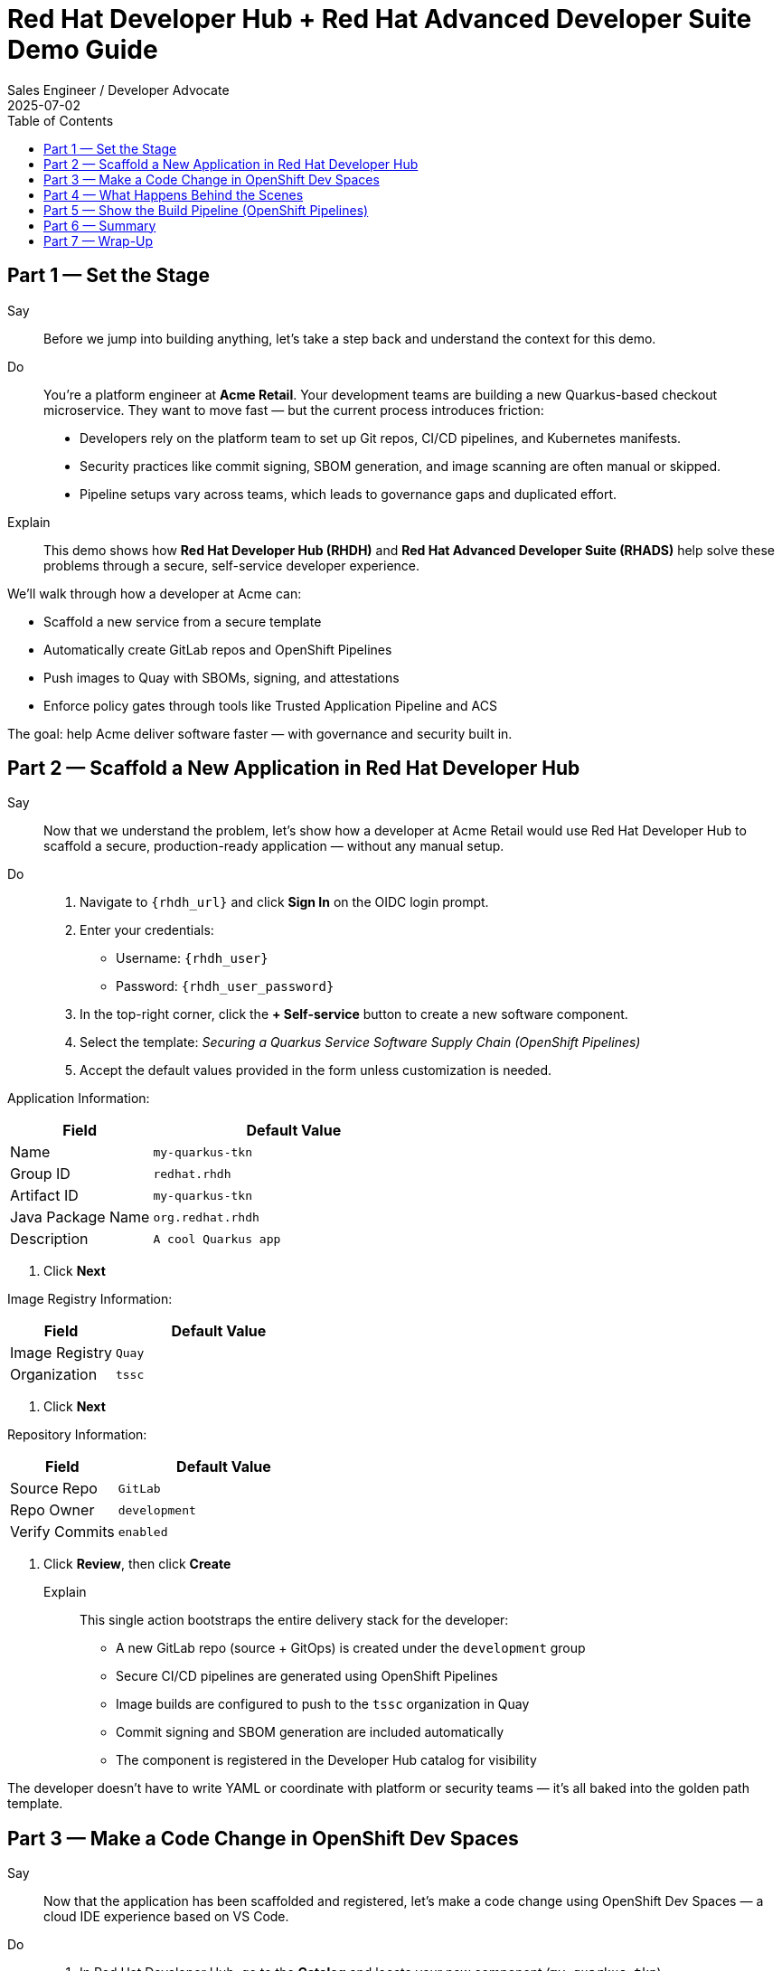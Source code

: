 = Red Hat Developer Hub + Red Hat Advanced Developer Suite Demo Guide
:author: Sales Engineer / Developer Advocate
:revdate: 2025-07-02
:icons!:
:toc:
:toclevels: 1

== Part 1 — Set the Stage

Say::
Before we jump into building anything, let’s take a step back and understand the context for this demo.

Do::
You're a platform engineer at *Acme Retail*. Your development teams are building a new Quarkus-based checkout microservice. They want to move fast — but the current process introduces friction:

* Developers rely on the platform team to set up Git repos, CI/CD pipelines, and Kubernetes manifests.
* Security practices like commit signing, SBOM generation, and image scanning are often manual or skipped.
* Pipeline setups vary across teams, which leads to governance gaps and duplicated effort.

Explain::
This demo shows how *Red Hat Developer Hub (RHDH)* and *Red Hat Advanced Developer Suite (RHADS)* help solve these problems through a secure, self-service developer experience.

We’ll walk through how a developer at Acme can:

* Scaffold a new service from a secure template
* Automatically create GitLab repos and OpenShift Pipelines
* Push images to Quay with SBOMs, signing, and attestations
* Enforce policy gates through tools like Trusted Application Pipeline and ACS

The goal: help Acme deliver software faster — with governance and security built in.


== Part 2 — Scaffold a New Application in Red Hat Developer Hub

Say::
Now that we understand the problem, let’s show how a developer at Acme Retail would use Red Hat Developer Hub to scaffold a secure, production-ready application — without any manual setup.

Do::
. Navigate to `{rhdh_url}` and click *Sign In* on the OIDC login prompt.
. Enter your credentials:
  - Username: `{rhdh_user}`
  - Password: `{rhdh_user_password}`
. In the top-right corner, click the **+ Self-service** button to create a new software component.
. Select the template:
  _Securing a Quarkus Service Software Supply Chain (OpenShift Pipelines)_
. Accept the default values provided in the form unless customization is needed.

Application Information:
[cols="1,2", options="header"]
|===
| Field | Default Value
| Name | `my-quarkus-tkn`
| Group ID | `redhat.rhdh`
| Artifact ID | `my-quarkus-tkn`
| Java Package Name | `org.redhat.rhdh`
| Description | `A cool Quarkus app`
|===

. Click *Next*

Image Registry Information:
[cols="1,2", options="header"]
|===
| Field | Default Value
| Image Registry | `Quay`
| Organization | `tssc`
|===

. Click *Next*

Repository Information:
[cols="1,2", options="header"]
|===
| Field | Default Value
| Source Repo | `GitLab`
| Repo Owner | `development`
| Verify Commits | `enabled`
|===

. Click *Review*, then click *Create*

Explain::
This single action bootstraps the entire delivery stack for the developer:

* A new GitLab repo (source + GitOps) is created under the `development` group
* Secure CI/CD pipelines are generated using OpenShift Pipelines
* Image builds are configured to push to the `tssc` organization in Quay
* Commit signing and SBOM generation are included automatically
* The component is registered in the Developer Hub catalog for visibility

The developer doesn't have to write YAML or coordinate with platform or security teams — it’s all baked into the golden path template.


== Part 3 — Make a Code Change in OpenShift Dev Spaces

Say::
Now that the application has been scaffolded and registered, let’s make a code change using OpenShift Dev Spaces — a cloud IDE experience based on VS Code.

Do::
. In Red Hat Developer Hub, go to the *Catalog* and locate your new component (`my-quarkus-tkn`)
. Click the component name to open its *Overview* page
. Find and click the *OpenShift Dev Spaces* link to launch a preloaded workspace
. If redirected, click *Log In with OpenShift*, then sign in with:
  - Username: `{rhdh_user}`
  - Password: `{rhdh_user_password}`
. On the *Authorize Access* screen, click *Allow selected permissions*
. On the repository trust prompt, click *Continue*
. When prompted to authenticate with GitLab:
  - Username: `{gitlab_user}`
  - Password: `{gitlab_user_password}`
. Click *Authorize devspaces*
. Wait for the workspace to start and fully load VS Code
. If prompted, trust all workspaces and authors

In the Dev Spaces IDE:

. Open the file: `my-quarkus-tkn/docs/index.md`
. Add a new line of text at the bottom (e.g., “This is a test edit.”)
. Open the integrated terminal:
  * From the top menu bar, click on `Terminal → New Terminal`
  * This will open a terminal panel at the bottom of the IDE, with your project directory pre-selected

Then, in the terminal:

. Stage your changes:

[source,bash]
----
git add .
----

. Commit your changes:

[source,bash]
----
git commit -m "Update"
----

. The terminal will prompt you with a URL for commit signing via `gitsign`
. Open the URL in your browser and approve the request
. Copy the verification code shown in the browser
. Paste the code into the terminal to complete the signing process  
  (Allow paste functionality if prompted)

. Push your changes:

[source,bash]
----
git push
----

Explain::
This push triggers the CI/CD pipeline via the GitLab webhook.

Because *Verify Commits* was enabled when you created the project, this change must be signed using `gitsign`.

`gitsign` is a tool that signs your Git commits using a short-lived key tied to your identity (usually via OpenID Connect). This ensures the commit came from a trusted user — not just anyone with push access.

Signed commits help verify:
* Who made the change
* That the change hasn’t been tampered with

This strengthens the security and auditability of your software supply chain — a key capability of Red Hat Trusted Application Pipeline.

== Part 4 — What Happens Behind the Scenes

Once the user clicks *Create* in Developer Hub, a lot of powerful automation kicks in — without the developer needing to manually configure anything.

Say this:

> “Let’s pause and see what just happened behind the scenes when the developer created the app using the template.”

Then explain:

Red Hat Developer Hub, working together with the template and platform tools, automates the following steps:

* Creates a **source code repository** (application code) and a **GitOps repository** (deployment manifests) using GitLab
* Sets up **GitLab webhooks** to trigger the correct CI/CD pipeline for this app
* Commits pre-built **pipeline definitions** and Kubernetes manifests into the appropriate repos
* Registers the app as a **catalog component** inside Developer Hub so developers can monitor it
* Automatically **triggers the CI/CD build pipeline** if "Verify Commits" was set to `false` (i.e., unsigned commits allowed)

Say this:

> “That’s a full-stack DevSecOps setup from day one — source, pipelines, GitOps, CI/CD, and visibility — ready to go without any manual effort.”

This approach ensures consistency, reduces setup time, and gives platform teams confidence that every service adheres to policy from the outset.

== Part 5 — Show the Build Pipeline (OpenShift Pipelines)

Say this:

> “Now that we’ve pushed code, let’s switch over to see what the CI/CD pipeline is doing behind the scenes.”

In *Red Hat Developer Hub*, navigate to the `CI` tab and click on the running `maven-build-ci` pipeline.

Walk your audience through each stage of the pipeline to show how it enforces security and automation at every step.

=== Task 1: `init`

Initializes pipeline resources and artifacts required for this pipeline run.  
This sets up any reusable components needed downstream.

=== Task 2: `clone-repository`

Clones the source code repository that triggered the pipeline.  
This ensures the latest code is fetched for verification and build.

=== Task 3: `verify-commit`

Verifies the Git commit signature using the `gitsign` tool, which is integrated with Red Hat Trusted Application Pipeline (RHTAP).  
This step ensures the commit comes from a trusted source and hasn’t been tampered with.

> Clicking on this task in the pipeline UI will show details like who signed the commit and whether it passed verification.

=== Task 4: `package`

Builds the Java source code and creates a Maven artifact — in this case, a Quarkus JAR file.

=== Task 5: `build-container`

Builds a container image for the Quarkus application.

It then:
* Signs the image using **Cosign**
* Generates an **SBOM** (Software Bill of Materials)
* Attests the image using **in-toto** for provenance

> The image tag corresponds to the Git commit ID that triggered the pipeline.

=== Task 6.1: `upload-sboms-to-trustification`

Uploads the SBOM to **Red Hat Trusted Profile Analyzer (TPA)** so teams can analyze it for CVEs, vendor advisories, and vulnerabilities.

> You can access TPA at {tpa_url}[Red Hat Trusted Profile Analyzer^] using username `{tpa_user}` and password `{tpa_user_password}`.  
> Click *SBOMs* on the left menu to view results.

=== Task 6.2: `update-deployment`

Commits the new image reference into the GitOps repository.  
This allows **OpenShift GitOps** (Argo CD) to automatically deploy the new version.

=== Task 7.1: `acs-image-check`

Performs policy checks on the container image using **Red Hat Advanced Cluster Security (ACS)**.

> Ensures the image doesn’t violate any organization-defined security policies.

=== Task 7.2: `acs-image-scan`

Scans the image for known vulnerabilities and generates a report.

> Clicking on this step shows CVEs and risk scores identified in the image.

=== Task 7.3: `acs-deploy-check`

Evaluates the deployment configuration and image from a security and compliance perspective.

> Stores the results in ACS for auditability and enforcement.

> You can also visit ACS at {acs_url} using `{acs_admin_user}` / `{acs_admin_password}` to explore deeper policy and scan results.

=== Task 8.1: `show-sbom`

Displays the SBOM generated in earlier stages.

=== Task 8.2: `show-summary`

Shows a high-level summary of the build, verification, signing, and scan results.

---

Say this:

> “As you can see, these aren’t just traditional CI steps. Every stage adds a layer of trust, traceability, and security — without slowing down the developer.”

Explain:

These steps are not optional or best-effort — they are **enforced** through policy and integrated tooling, giving teams security by default.

=== Brief Note on Pipelines as Code

These pipelines are defined and version-controlled alongside the application code.

This design makes the CI/CD process:

* Transparent — developers can see exactly how their builds work
* Consistent — pipelines follow a shared structure across projects
* Adaptable — changes to pipelines are tracked like any other code

For developers at ACME:

* No need to file tickets or wait on DevOps — pipelines are part of the repo.
* They can propose updates to pipeline steps via pull requests, just like application code.
* It’s easier to understand how a change moves from code to container to deployment.

For the ACME platform team:

* Pipeline templates enforce security, compliance, and best practices automatically.
* Updates to shared logic (like SBOM scanning or image signing) can be reused across all projects.
* With pipelines stored alongside code, it’s easier to troubleshoot and audit each change.

Say this:

> “This approach gives developers more autonomy while ensuring the platform team still enforces security and governance by default.”

Keep it brief — the goal is to reinforce how this approach scales and empowers both sides.

== Part 6 — Summary

* Developer created a service in minutes using Red Hat Developer Hub
* Secure CI/CD pipeline was pre-wired through the selected software template
* Commits and container images were signed, scanned, and attested as part of the automated workflow

== Part 7 — Wrap-Up

This demo showcases how Red Hat Developer Hub and the Advanced Developer Suite enable secure, scalable developer workflows:

=== Key Takeaways

* *Secure-by-default delivery* — Every code change is validated, scanned, and signed automatically
* *Streamlined developer onboarding* — Developers can get started with new services in minutes using self-service templates
* *Governance through automation* — Security and compliance policies are enforced through the pipeline, not manual reviews
* *Platform team enablement* — Templates and pipelines are reusable, scalable, and consistent across teams
* *Transparency and traceability* — Every step from commit to deployment is auditable and visible
* *Toolchain integration* — GitLab, Quay, OpenShift Pipelines, and ACS work together to provide a seamless secure supply chain experience


=== Optional Enhancements

* *Explore the Developer Hub Catalog entry* for the new software component  
  - Highlight metadata like links to GitLab, pipeline history, Quay images, and RHACS results.

* *Show integration depth*  
  - Follow the commit link from Developer Hub to GitLab.  
  - View the running OpenShift Pipelines execution and associated artifacts.

* *Demonstrate template flexibility*  
  - Mention how teams can build similar templates for other tech stacks like Python, Node.js, or Spring Boot.

* *Highlight collaboration opportunities*  
  - Emphasize how platform and security teams can co-develop templates and pipelines to bake in policy and compliance.
